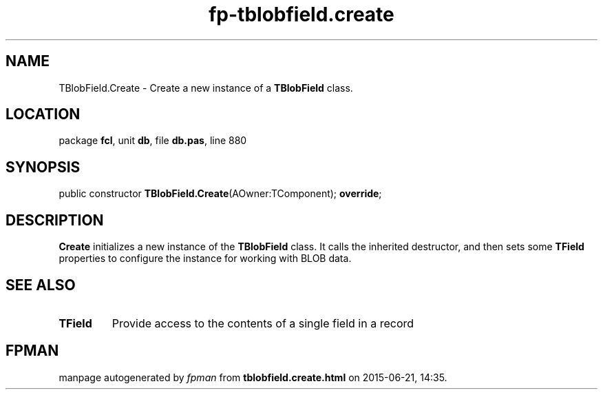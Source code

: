 .\" file autogenerated by fpman
.TH "fp-tblobfield.create" 3 "2014-03-14" "fpman" "Free Pascal Programmer's Manual"
.SH NAME
TBlobField.Create - Create a new instance of a \fBTBlobField\fR class.
.SH LOCATION
package \fBfcl\fR, unit \fBdb\fR, file \fBdb.pas\fR, line 880
.SH SYNOPSIS
public constructor \fBTBlobField.Create\fR(AOwner:TComponent); \fBoverride\fR;
.SH DESCRIPTION
\fBCreate\fR initializes a new instance of the \fBTBlobField\fR class. It calls the inherited destructor, and then sets some \fBTField\fR properties to configure the instance for working with BLOB data.


.SH SEE ALSO
.TP
.B TField
Provide access to the contents of a single field in a record

.SH FPMAN
manpage autogenerated by \fIfpman\fR from \fBtblobfield.create.html\fR on 2015-06-21, 14:35.

